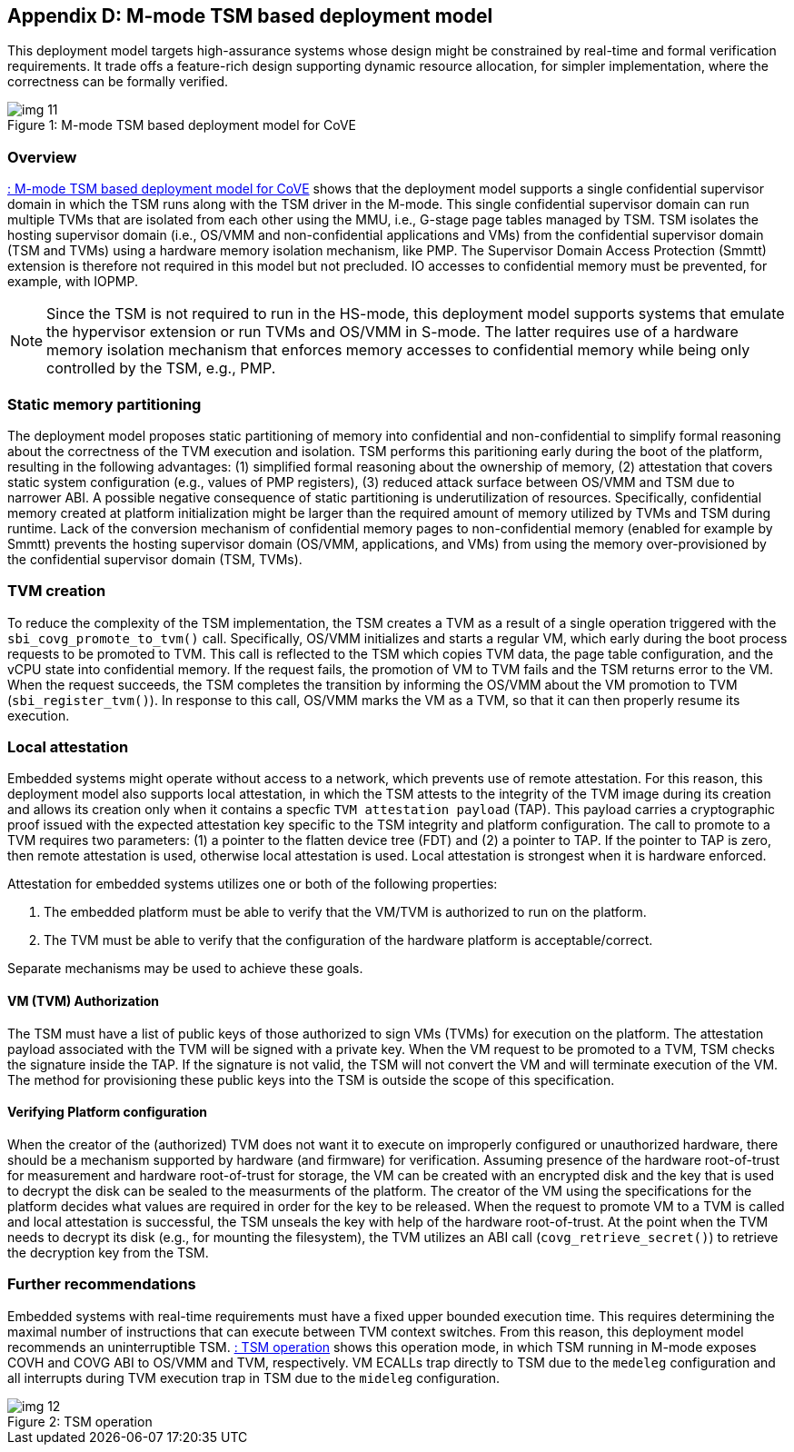 [[appendix_d]]
== Appendix D: M-mode TSM based deployment model

This deployment model targets high-assurance systems whose design might be constrained 
by real-time and formal verification requirements. It trade offs a feature-rich design supporting 
dynamic resource allocation, for simpler implementation, where the correctness can be formally verified.

[id=depd]
[caption="Figure {counter:image}"]
[title= ": M-mode TSM based deployment model for CoVE"]
image::img_11.png[align=center]

=== Overview
<<depd>> shows that the deployment model supports a single confidential supervisor domain in which 
the TSM runs along with the TSM driver in the M-mode. This single confidential supervisor domain can run multiple 
TVMs that are isolated from each other using the MMU, i.e., G-stage page tables managed by TSM. TSM isolates the 
hosting supervisor domain (i.e., OS/VMM and non-confidential applications and VMs) from the confidential supervisor 
domain (TSM and TVMs) using a hardware memory isolation mechanism, like PMP. The Supervisor Domain Access Protection (Smmtt) extension is therefore not required in this model but not precluded. 
IO accesses to confidential memory must be prevented, for example, with IOPMP.

[NOTE]
====
Since the TSM is not required to run in the HS-mode, this deployment model supports systems that emulate the 
hypervisor extension or run TVMs and OS/VMM in S-mode. The latter requires use of a hardware memory isolation mechanism
that enforces memory accesses to confidential memory while being only controlled by the TSM, e.g., PMP. 
====

=== Static memory partitioning
The deployment model proposes static partitioning of memory into confidential and non-confidential to simplify 
formal reasoning about the correctness of the TVM execution and isolation. TSM performs this paritioning early 
during the boot of the platform, resulting in the following advantages: (1) simplified formal reasoning about the 
ownership of memory, (2) attestation that covers static system configuration (e.g., values of PMP registers), 
(3) reduced attack surface between OS/VMM and TSM due to narrower ABI. A possible negative consequence of 
static partitioning is underutilization of resources. Specifically, confidential memory created at platform
initialization might be larger than the required amount of memory utilized by TVMs and TSM during runtime. 
Lack of the conversion mechanism of confidential memory pages to non-confidential memory (enabled for example by Smmtt) 
prevents the hosting supervisor domain (OS/VMM, applications, and VMs) from using the memory over-provisioned by 
the confidential supervisor domain (TSM, TVMs).

=== TVM creation
To reduce the complexity of the TSM implementation, the TSM creates a TVM as a result of a single operation triggered with 
the `sbi_covg_promote_to_tvm()` call. Specifically, OS/VMM initializes and starts a regular VM, which early during the 
boot process requests to be promoted to TVM. This call is reflected to the TSM which copies TVM data, the page table 
configuration, and the vCPU state into confidential memory. 
If the request fails, the promotion of VM to TVM fails and the TSM returns error to the VM. 
When the request succeeds, the TSM completes the transition by informing the OS/VMM about the VM promotion to TVM (`sbi_register_tvm()`).
In response to this call, OS/VMM marks the VM as a TVM, so that it can then properly resume its execution.

=== Local attestation
Embedded systems might operate without access to a network, which prevents use of remote attestation. For this 
reason, this deployment model also supports local attestation, in which the TSM attests to the integrity of the TVM image 
during its creation and allows its creation only when it contains a specfic `TVM attestation payload` (TAP). This 
payload carries a cryptographic proof issued with the expected attestation key specific to the TSM integrity 
and platform configuration. The call to promote to a TVM requires two parameters: (1) a pointer to the flatten device tree (FDT) 
and (2) a pointer to TAP. If the pointer to TAP is zero, then remote attestation is used, otherwise local attestation is used. 
Local attestation is strongest when it is hardware enforced.  

Attestation for embedded systems utilizes one or both of the following properties:

. The embedded platform must be able to verify that the VM/TVM is authorized to run on the platform. 
. The TVM must be able to verify that the configuration of the hardware platform is acceptable/correct.

Separate mechanisms may be used to achieve these goals.

==== VM (TVM) Authorization
The TSM must have a list of public keys of those authorized to sign VMs (TVMs) for execution on the platform. The attestation payload associated with the TVM will be
signed with a private key. When the VM request to be promoted to a TVM, TSM checks the signature inside the TAP. 
If the signature is not valid, the TSM will not convert the VM and will terminate execution of the
VM. The method for provisioning these public keys into the TSM is outside the scope of this specification.

==== Verifying Platform configuration
When the creator of the (authorized) TVM does not want it to execute on improperly configured or unauthorized hardware, there should be a mechanism supported by hardware (and firmware) for verification. 
Assuming presence of the hardware root-of-trust for measurement and hardware root-of-trust for storage, the VM can be created with an encrypted disk and the key that is used to decrypt the disk can be sealed to the measurments of the platform. 
The creator of the VM using the specifications for the platform decides what values are required in order for the key to be released. 
When the request to promote VM to a TVM is called and local attestation is successful, the TSM unseals the key with help of the hardware root-of-trust. At the point when the TVM needs to decrypt its disk (e.g., for mounting the filesystem), the TVM utilizes an ABI call (`covg_retrieve_secret()`) to retrieve the decryption key from the TSM.

=== Further recommendations
Embedded systems with real-time requirements must have a fixed upper bounded execution time. This requires determining 
the maximal number of instructions that can execute between TVM context switches. From this reason, this deployment model 
recommends an uninterruptible TSM. <<depd2>> shows this operation mode, in which TSM running in M-mode exposes COVH and 
COVG ABI to OS/VMM and TVM, respectively. VM ECALLs trap directly to TSM due to the `medeleg` configuration and all 
interrupts during TVM execution trap in TSM due to the `mideleg` configuration. 

[id=depd2]
[caption="Figure {counter:image}"]
[title= ": TSM operation"]
image::img_12.png[align=center]